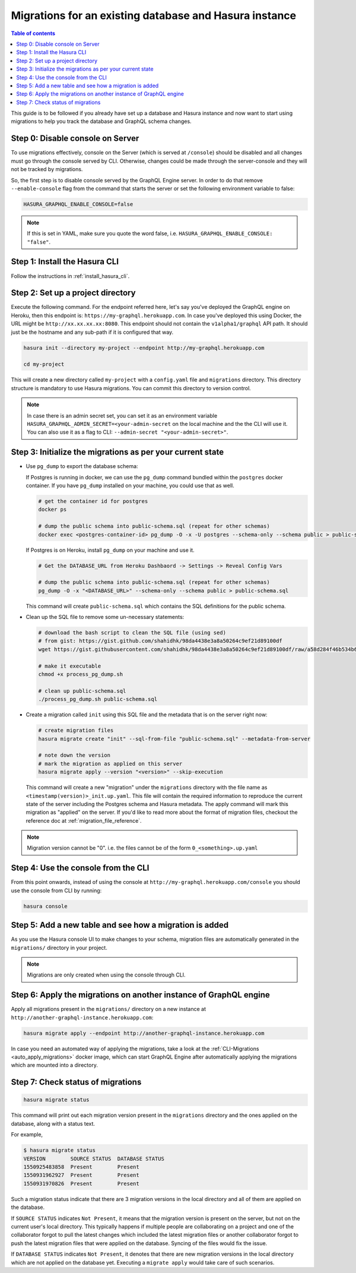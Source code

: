 Migrations for an existing database and Hasura instance
=======================================================

.. contents:: Table of contents
  :backlinks: none
  :depth: 1
  :local:

This guide is to be followed if you already have set up a database and Hasura
instance and now want to start using migrations to help you track the database
and GraphQL schema changes.

Step 0: Disable console on Server
---------------------------------

To use migrations effectively, console on the Server (which is served at
``/console``) should be disabled and all changes must go through the console
served by CLI. Otherwise, changes could be made through the server-console and
they will not be tracked by migrations.

So, the first step is to disable console served by the GraphQL Engine server. In
order to do that remove ``--enable-console`` flag from the command that starts
the server or set the following environment variable to false:

.. code-block:: bash

   HASURA_GRAPHQL_ENABLE_CONSOLE=false

.. note::

   If this is set in YAML, make sure you quote the word false, i.e.
   ``HASURA_GRAPHQL_ENABLE_CONSOLE: "false"``.

Step 1: Install the Hasura CLI
------------------------------

Follow the instructions in :ref:`install_hasura_cli`.

Step 2: Set up a project directory
----------------------------------

Execute the following command. For the endpoint referred here, let's say you've
deployed the GraphQL engine on Heroku, then this endpoint is:
``https://my-graphql.herokuapp.com``. In case you've deployed this using Docker,
the URL might be ``http://xx.xx.xx.xx:8080``. This endpoint should not contain
the ``v1alpha1/graphql`` API path. It should just be the hostname and any
sub-path if it is configured that way. 

.. code-block:: bash

  hasura init --directory my-project --endpoint http://my-graphql.herokuapp.com

  cd my-project

This will create a new directory called ``my-project`` with a ``config.yaml``
file and ``migrations`` directory. This directory structure is mandatory to use
Hasura migrations. You can commit this directory to version control.

.. note::

   In case there is an admin secret set, you can set it as an environment
   variable ``HASURA_GRAPHQL_ADMIN_SECRET=<your-admin-secret`` on the local
   machine and the the CLI will use it. You can also use it as a flag to CLI:
   ``--admin-secret "<your-admin-secret>"``.

Step 3: Initialize the migrations as per your current state
-----------------------------------------------------------

- Use ``pg_dump`` to export the database schema:

  If Postgres is running in docker, we can use the ``pg_dump``
  command bundled within the ``postgres`` docker container. If you have
  ``pg_dump`` installed on your machine, you could use that as well.

  .. code-block:: bash

     # get the container id for postgres
     docker ps

     # dump the public schema into public-schema.sql (repeat for other schemas)
     docker exec <postgres-container-id> pg_dump -O -x -U postgres --schema-only --schema public > public-schema.sql

  If Postgres is on Heroku, install ``pg_dump`` on your machine and use it.

  .. code-block:: bash

     # Get the DATABASE_URL from Heroku Dashbaord -> Settings -> Reveal Config Vars

     # dump the public schema into public-schema.sql (repeat for other schemas)
     pg_dump -O -x "<DATABASE_URL>" --schema-only --schema public > public-schema.sql


  This command will create ``public-schema.sql`` which contains the SQL
  definitions for the public schema.


- Clean up the SQL file to remove some un-necessary statements:

  .. code-block:: bash

     # download the bash script to clean the SQL file (using sed)
     # from gist: https://gist.github.com/shahidhk/98da4438e3a8a50264c9ef21d89100df
     wget https://gist.githubusercontent.com/shahidhk/98da4438e3a8a50264c9ef21d89100df/raw/a58d284f46b534b637dba633a59708b46e7e1395/process_pg_dump.sh

     # make it executable
     chmod +x process_pg_dump.sh

     # clean up public-schema.sql
     ./process_pg_dump.sh public-schema.sql
  

- Create a migration called ``init`` using this SQL file and the metadata that
  is on the server right now:

  .. code-block:: bash

     # create migration files
     hasura migrate create "init" --sql-from-file "public-schema.sql" --metadata-from-server

     # note down the version
     # mark the migration as applied on this server
     hasura migrate apply --version "<version>" --skip-execution

  This command will create a new "migration" under the ``migrations`` directory
  with the file name as ``<timestamp(version)>_init.up.yaml``. This file will
  contain the required information to reproduce the current state of the server
  including the Postgres schema and Hasura metadata. The apply command will mark
  this migration as "applied" on the server. If you'd like to read more about
  the format of migration files, checkout the reference doc at
  :ref:`migration_file_reference`.

.. note::

  Migration version cannot be "0". i.e. the files cannot be of the form ``0_<something>.up.yaml``

Step 4: Use the console from the CLI
------------------------------------

From this point onwards, instead of using the console at
``http://my-graphql.herokuapp.com/console`` you should use the console from CLI
by running:

.. code-block:: bash

   hasura console

Step 5: Add a new table and see how a migration is added
--------------------------------------------------------

As you use the Hasura console UI to make changes to your schema, migration files are automatically generated
in the ``migrations/`` directory in your project.

.. note::

   Migrations are only created when using the console through CLI.

Step 6: Apply the migrations on another instance of GraphQL engine
------------------------------------------------------------------

Apply all migrations present in the ``migrations/`` directory on a new
instance at ``http://another-graphql-instance.herokuapp.com``:

.. code-block:: bash

   hasura migrate apply --endpoint http://another-graphql-instance.herokuapp.com

In case you need an automated way of applying the migrations, take a look at the
:ref:`CLI-Migrations <auto_apply_migrations>` docker image, which can start
GraphQL Engine after automatically applying the migrations which are
mounted into a directory.  

Step 7: Check status of migrations
----------------------------------

.. code-block:: bash

   hasura migrate status

This command will print out each migration version present in the ``migrations``
directory and the ones applied on the database, along with a status text.

For example,

.. code-block:: bash

   $ hasura migrate status
   VERSION        SOURCE STATUS  DATABASE STATUS
   1550925483858  Present        Present
   1550931962927  Present        Present
   1550931970826  Present        Present

Such a migration status indicate that there are 3 migration versions in the
local directory and all of them are applied on the database.

If ``SOURCE STATUS`` indicates ``Not Present``, it means that the migration
version is present on the server, but not on the current user's local directory.
This typically happens if multiple people are collaborating on a project and one
of the collaborator forgot to pull the latest changes which included the latest
migration files or another collaborator forgot to push the latest migration
files that were applied on the database. Syncing of the files would fix the
issue.

If ``DATABASE STATUS`` indicates ``Not Present``, it denotes that there are new
migration versions in the local directory which are not applied on the database
yet. Executing a ``migrate apply`` would take care of such scenarios.
